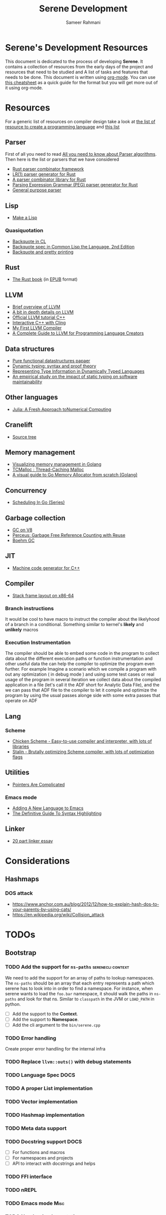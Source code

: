 #+TITLE: Serene Development
#+AUTHOR: Sameer Rahmani
#+SEQ_TODO: TODO(t/!) NEXT(n/!) BLOCKED(b@/!) | DONE(d%) WONT_DO(c@/!) FAILED(f@/!)
#+TAGS: DOCS(d) EXAMPLES(e) serenecli(c) reader(r) context(x) Misc(m)
#+STARTUP: logdrawer logdone logreschedule indent content align constSI entitiespretty nolatexpreview
#+OPTIONS: tex:t
#+HTML_MATHJAX: align: left indent: 5em tagside: left font: Neo-Eule
#+LATEX_CLASS: article
#+LATEX_CLASS_OPTIONS: [a4paper]
#+LATEX_HEADER: \usepackage{tcolorbox}
#+LATEX_HEADER: \usepackage{mathabx}
#+LATEX_HEADER: \newtcolorbox{infobox}[2][]{colback=cyan!5!white,before skip=14pt,after skip=8pt,colframe=cyan!75!black,sharp corners,title={#2},#1}

* Serene's Development Resources
This document is dedicated to the process of developing *Serene*. It contains a collection of resources
from the early days of the project and resources that need to be studied and A list of tasks and features
that needs to be done. This document is written using [[https://orgmode.org/][org-mode]]. You can use [[https://emacsclub.github.io/html/org_tutorial.html#sec-7][this cheatsheet]] as a quick guide
for the format but you will get more out of it using org-mode.

* Resources
For a generic list of resources on compiler design take a look at
[[https://tomassetti.me/resources-create-programming-languages/][the list of resource to create a programming language]] and [[https://www.reddit.com/r/ProgrammingLanguages/comments/8ggx2n/is_llvm_a_good_backend_for_functional_languages/][this list]]
** Parser
First of all you need to read [[https://tomassetti.me/guide-parsing-algorithms-terminology/][All you need to know about Parser algorithms]].
Then here is the list or parsers that we have considered

- [[https://github.com/Geal/nom/][Rust parser combinator framework]]
- [[https://github.com/lalrpop/lalrpop][LR(1) parser generator for Rust]]
- [[https://github.com/Marwes/combine][A parser combinator library for Rust]]
- [[https://github.com/kevinmehall/rust-peg][Parsing Expression Grammar (PEG) parser generator for Rust]]
- [[https://pest.rs/][General purpose parser]]

** Lisp
- [[https://github.com/kanaka/mal/blob/master/process/guide.md][Make a Lisp]]
*** Quasiquotation
- [[http://www.lispworks.com/documentation/HyperSpec/Body/02_df.htm][Backquote in CL]]
- [[https://www.cs.cmu.edu/Groups/AI/html/cltl/clm/node367.html][Backquote spec in Common Lisp the Language, 2nd Edition]]
- [[http://christophe.rhodes.io/notes/blog/posts/2014/backquote_and_pretty_printing/][Backquote and pretty printing]]
** Rust
- [[https://doc.rust-lang.org/book/][The Rust book]] (in [[https://www.reddit.com/r/rust/comments/2s1zj2/the_rust_programming_language_book_as_epub/][EPUB]] format)
** LLVM
- [[https://www.infoworld.com/article/3247799/what-is-llvm-the-power-behind-swift-rust-clang-and-more.html][Brief overview of LLVM]]
- [[https://aosabook.org/en/llvm.html][A bit in depth details on LLVM]]
- [[https://llvm.org/docs/tutorial/][Official LLVM tutorial C++]]
- [[https://blog.llvm.org/posts/2020-11-30-interactive-cpp-with-cling/][Interactive C++ with Cling]]
- [[https://www.wilfred.me.uk/blog/2015/02/21/my-first-llvm-compiler/][My First LLVM Compiler]]
- [[https://mukulrathi.co.uk/create-your-own-programming-language/llvm-ir-cpp-api-tutorial/][A Complete Guide to LLVM for Programming Language Creators]]
** Data structures
- [[https://www.cs.cmu.edu/~rwh/theses/okasaki.pdf][Pure functional datastructures papaer]]
- [[https://reader.elsevier.com/reader/sd/pii/0167642394000042?token=CEFF5C5D1B03FD680762FC4889A14C0CA2BB28FE390EC51099984536E12AC358F3D28A5C25C274296ACBBC32E5AE23CD][Dynamic typing: syntax and proof theory]]
- [[https://citeseer.ist.psu.edu/viewdoc/summary?doi=10.1.1.39.4394][Representing Type Information in Dynamically Typed Languages]]
- [[https://www.researchgate.net/publication/259634489_An_empirical_study_on_the_impact_of_static_typing_on_software_maintainability][An empirical study on the impact of static typing on software maintainability]]

** Other languages
- [[https://julialang.org/research/julia-fresh-approach-BEKS.pdf][Julia: A Fresh Approach toNumerical Computing]]
** Cranelift
- [[https://github.com/bytecodealliance/wasmtime/tree/master/cranelift][Source tree]]
** Memory management
- [[https://deepu.tech/memory-management-in-golang/][Visualizing memory management in Golang]]
- [[http://goog-perftools.sourceforge.net/doc/tcmalloc.html][TCMalloc : Thread-Caching Malloc]]
- [[https://medium.com/@ankur_anand/a-visual-guide-to-golang-memory-allocator-from-ground-up-e132258453ed][A visual guide to Go Memory Allocator from scratch (Golang)]]
** Concurrency
- [[https://www.ardanlabs.com/blog/2018/08/scheduling-in-go-part1.html][Scheduling In Go (Series)]]

** Garbage collection
- [[https://v8.dev/blog/high-performance-cpp-gc][GC on V8]]
- [[https://www.microsoft.com/en-us/research/uploads/prod/2020/11/perceus-tr-v1.pdf][Perceus: Garbage Free Reference Counting with Reuse]]
- [[https://www.hboehm.info/gc/][Boehm GC]]
** JIT
- [[https://asmjit.com/][Machine code generator for C++]]
** Compiler
- [[https://eli.thegreenplace.net/2011/09/06/stack-frame-layout-on-x86-64][Stack frame layout on x86-64]]
*** Branch instructions
It would be cool to have macro to instruct the compiler about the likelyhood
of a branch in a conditional. Something similar to kernel's *likely* and *unlikely*
macros
*** Execution Instrumentation
The compiler should be able to embed some code in the program to collect data about
the different execution paths or function instrumentation and other useful data the
can help the compiler to optimize the program even further. For example Imagine a
scenario which we compile a program with out any optimization ( in debug mode ) and
using some test cases or real usage of the program in several iteration we collect
data about the compiled application in a file (let's call it the ADF short for Analytic
Data File), and the we can pass that ADF file to the compiler to let it compile and optimize
the program by using the usual passes alonge side with some extra passes that operate
on ADF
** Lang
*** Scheme
- [[https://call-cc.org][Chicken Scheme - Easy-to-use compiler and interpreter, with lots of libraries]]
- [[https://github.com/barak/stalin][Stalin - Brutally optimizing Scheme compiler, with lots of optimization flags]]
** Utilities
- [[https://www.ralfj.de/blog/2020/12/14/provenance.html][Pointers Are Complicated]]
*** Emacs mode
- [[https://www.wilfred.me.uk/blog/2015/03/19/adding-a-new-language-to-emacs/][Adding A New Language to Emacs]]
- [[https://www.wilfred.me.uk/blog/2014/09/27/the-definitive-guide-to-syntax-highlighting/][The Definitive Guide To Syntax Highlighting]]
** Linker
- [[https://lwn.net/Articles/276782/][20 part linker essay]]


* Considerations
** Hashmaps
*** DOS attack
- https://www.anchor.com.au/blog/2012/12/how-to-explain-hash-dos-to-your-parents-by-using-cats/
- https://en.wikipedia.org/wiki/Collision_attack

* TODOs
** Bootstrap
*** TODO Add the support for =ns-paths=                 :serenecli:context:
We need to add the support for an array of paths to lookup namespaces. The =ns-paths= should
be an array that each entry represents a path which serene has to look into in order to find
a namespace. For instance, when serene wants to load the =foo.bar= namespace, it should walk
the paths in =ns-paths= and look for that ns. Similar to =classpath= in the JVM or =LOAD_PATH=
in python.
- [ ] Add the support to the *Context*.
- [ ] Add the support to *Namespace*.
- [ ] Add the cli argument to the =bin/serene.cpp=
*** TODO Error handling
Create proper error handling for the internal infra
*** TODO Replace =llvm::outs()= with debug statements
*** TODO Language Spec                                               :DOCS:
*** TODO A proper List implementation
*** TODO Vector implementation
*** TODO Hashmap implementation
*** TODO Meta data support
*** TODO Docstring support                                           :DOCS:
- [ ] For functions and macros
- [ ] For namespaces and projects
- [ ] API to interact with docstrings and helps
*** TODO FFI interface
*** TODO nREPL
*** TODO Emacs mode                                                  :Misc:
*** TODO Number implementation
*** TODO String implementation
*** TODO Enum implementation
*** TODO Protocol
*** TODO Struct implementation
*** TODO Multi arity functions
*** TODO QuasiQuotation
*** TODO Linter                                                      :Misc:
*** TODO Document generator                                     :DOCS:Misc:
*** TODO Spec like functionality
*** TODO Laziness implementation
*** TODO Investigate the Semantic Error tree and tracking
Basically we should be able to create an error tree on semantic analysis
time and trace semantic errors on different layers and intensively.
Is it a good idea ?
*** Standard libraries
**** TODO IO library
**** TODO Test library
